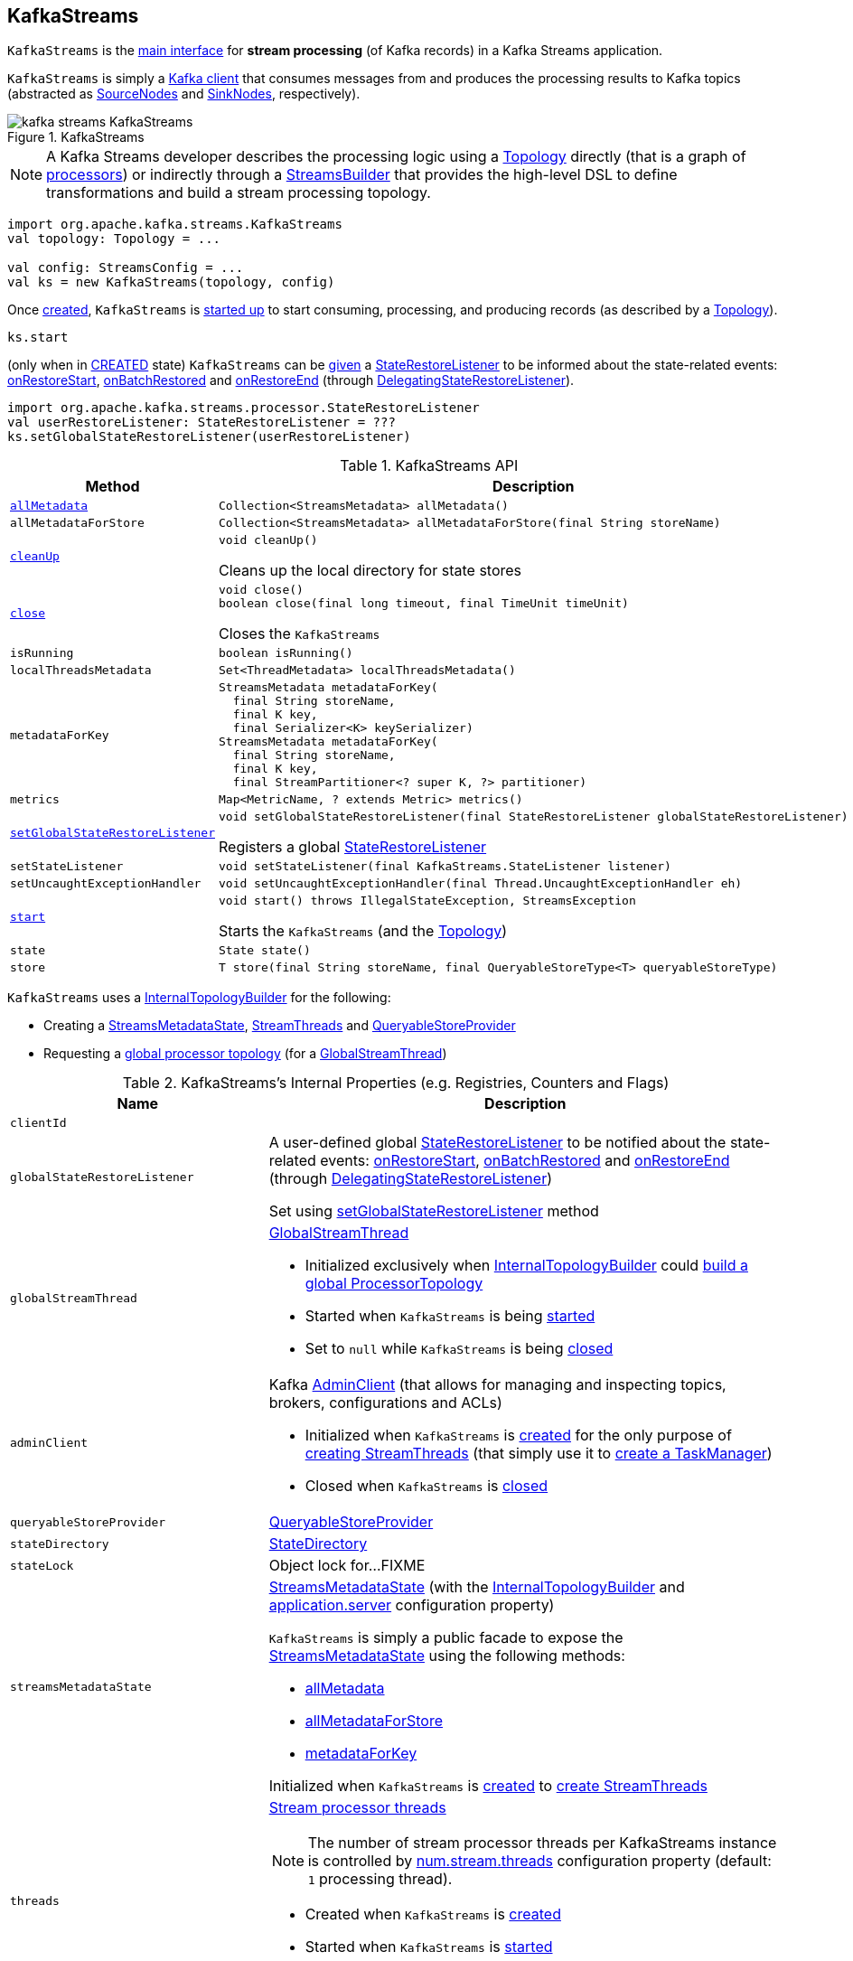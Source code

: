 == [[KafkaStreams]] KafkaStreams

`KafkaStreams` is the <<operators, main interface>> for *stream processing* (of Kafka records) in a Kafka Streams application.

`KafkaStreams` is simply a <<clientSupplier, Kafka client>> that consumes messages from and produces the processing results to Kafka topics (abstracted as link:kafka-streams-SourceNode.adoc[SourceNodes] and link:kafka-streams-SinkNode.adoc[SinkNodes], respectively).

.KafkaStreams
image::images/kafka-streams-KafkaStreams.png[align="center"]

NOTE: A Kafka Streams developer describes the processing logic using a link:kafka-streams-Topology.adoc[Topology] directly (that is a graph of link:kafka-streams-Processor.adoc[processors]) or indirectly through a link:kafka-streams-StreamsBuilder.adoc[StreamsBuilder] that provides the high-level DSL to define transformations and build a stream processing topology.

[source, scala]
----
import org.apache.kafka.streams.KafkaStreams
val topology: Topology = ...

val config: StreamsConfig = ...
val ks = new KafkaStreams(topology, config)
----

Once <<creating-instance, created>>, `KafkaStreams` is <<start, started up>> to start consuming, processing, and producing records (as described by a <<topology, Topology>>).

[source, scala]
----
ks.start
----

(only when in <<state, CREATED>> state) `KafkaStreams` can be <<setGlobalStateRestoreListener, given>> a <<globalStateRestoreListener, StateRestoreListener>> to be informed about the state-related events: <<kafka-streams-DelegatingStateRestoreListener.adoc#onRestoreStart, onRestoreStart>>, <<kafka-streams-DelegatingStateRestoreListener.adoc#onBatchRestored, onBatchRestored>> and <<kafka-streams-DelegatingStateRestoreListener.adoc#onRestoreEnd, onRestoreEnd>> (through <<kafka-streams-DelegatingStateRestoreListener.adoc#, DelegatingStateRestoreListener>>).

[source, scala]
----
import org.apache.kafka.streams.processor.StateRestoreListener
val userRestoreListener: StateRestoreListener = ???
ks.setGlobalStateRestoreListener(userRestoreListener)
----

[[operators]]
.KafkaStreams API
[cols="1m,2",options="header",width="100%"]
|===
| Method
| Description

| <<allMetadata-internals, allMetadata>>
a| [[allMetadata]]

[source, java]
----
Collection<StreamsMetadata> allMetadata()
----

| allMetadataForStore
a| [[allMetadataForStore]]

[source, java]
----
Collection<StreamsMetadata> allMetadataForStore(final String storeName)
----

| <<cleanUp-detailed, cleanUp>>
a| [[cleanUp]]

[source, java]
----
void cleanUp()
----

Cleans up the local directory for state stores

| <<close-detailed, close>>
a| [[close]]

[source, java]
----
void close()
boolean close(final long timeout, final TimeUnit timeUnit)
----

Closes the `KafkaStreams`

| isRunning
a| [[isRunning]]

[source, java]
----
boolean isRunning()
----

| localThreadsMetadata
a| [[localThreadsMetadata]]

[source, java]
----
Set<ThreadMetadata> localThreadsMetadata()
----

| metadataForKey
a| [[metadataForKey]]

[source, java]
----
StreamsMetadata metadataForKey(
  final String storeName,
  final K key,
  final Serializer<K> keySerializer)
StreamsMetadata metadataForKey(
  final String storeName,
  final K key,
  final StreamPartitioner<? super K, ?> partitioner)
----

| metrics
a| [[metrics]]

[source, java]
----
Map<MetricName, ? extends Metric> metrics()
----

| <<setGlobalStateRestoreListener-detailed, setGlobalStateRestoreListener>>
a| [[setGlobalStateRestoreListener]]

[source, java]
----
void setGlobalStateRestoreListener(final StateRestoreListener globalStateRestoreListener)
----

Registers a global <<kafka-streams-StateRestoreListener.adoc#, StateRestoreListener>>

| setStateListener
a| [[setStateListener]]

[source, java]
----
void setStateListener(final KafkaStreams.StateListener listener)
----

| setUncaughtExceptionHandler
a| [[setUncaughtExceptionHandler]]

[source, java]
----
void setUncaughtExceptionHandler(final Thread.UncaughtExceptionHandler eh)
----

| <<start-detailed, start>>
a| [[start]]

[source, java]
----
void start() throws IllegalStateException, StreamsException
----

Starts the `KafkaStreams` (and the <<topology, Topology>>)

| state
a| [[state]]

[source, java]
----
State state()
----

| store
a| [[store]]

[source, java]
----
T store(final String storeName, final QueryableStoreType<T> queryableStoreType)
----
|===

`KafkaStreams` uses a <<internalTopologyBuilder, InternalTopologyBuilder>> for the following:

* Creating a <<streamsMetadataState, StreamsMetadataState>>, <<threads, StreamThreads>> and <<queryableStoreProvider, QueryableStoreProvider>>

* Requesting a <<kafka-streams-InternalTopologyBuilder.adoc#buildGlobalStateTopology, global processor topology>> (for a <<globalStreamThread, GlobalStreamThread>>)

[[internal-registries]]
.KafkaStreams's Internal Properties (e.g. Registries, Counters and Flags)
[cols="1m,2",options="header",width="100%"]
|===
| Name
| Description

| clientId
| [[clientId]]

| globalStateRestoreListener
a| [[globalStateRestoreListener]] A user-defined global <<kafka-streams-StateRestoreListener.adoc#, StateRestoreListener>> to be notified about the state-related events: <<kafka-streams-DelegatingStateRestoreListener.adoc#onRestoreStart, onRestoreStart>>, <<kafka-streams-DelegatingStateRestoreListener.adoc#onBatchRestored, onBatchRestored>> and <<kafka-streams-DelegatingStateRestoreListener.adoc#onRestoreEnd, onRestoreEnd>> (through <<kafka-streams-DelegatingStateRestoreListener.adoc#, DelegatingStateRestoreListener>>)

Set using <<setGlobalStateRestoreListener, setGlobalStateRestoreListener>> method

| globalStreamThread
a| [[globalStreamThread]] link:kafka-streams-GlobalStreamThread.adoc[GlobalStreamThread]

* Initialized exclusively when <<internalTopologyBuilder, InternalTopologyBuilder>> could link:kafka-streams-InternalTopologyBuilder.adoc#buildGlobalStateTopology[build a global ProcessorTopology]

* Started when `KafkaStreams` is being <<start, started>>

* Set to `null` while `KafkaStreams` is being <<close, closed>>

| adminClient
a| [[adminClient]] Kafka https://kafka.apache.org/20/javadoc/org/apache/kafka/clients/admin/AdminClient.html[AdminClient] (that allows for managing and inspecting topics, brokers, configurations and ACLs)

* Initialized when `KafkaStreams` is <<creating-instance-adminClient, created>> for the only purpose of link:kafka-streams-StreamThread.adoc#create[creating StreamThreads] (that simply use it to <<kafka-streams-TaskManager.adoc#adminClient, create a TaskManager>>)

* Closed when `KafkaStreams` is <<close, closed>>

| queryableStoreProvider
| [[queryableStoreProvider]] link:kafka-streams-QueryableStoreProvider.adoc[QueryableStoreProvider]

| stateDirectory
| [[stateDirectory]] link:kafka-streams-StateDirectory.adoc[StateDirectory]

| stateLock
| [[stateLock]] Object lock for...FIXME

| streamsMetadataState
a| [[streamsMetadataState]] <<kafka-streams-StreamsMetadataState.adoc#, StreamsMetadataState>> (with the <<internalTopologyBuilder, InternalTopologyBuilder>> and <<kafka-streams-properties.adoc#application.server, application.server>> configuration property)

`KafkaStreams` is simply a public facade to expose the <<streamsMetadataState, StreamsMetadataState>> using the following methods:

* <<allMetadata, allMetadata>>

* <<allMetadataForStore, allMetadataForStore>>

* <<metadataForKey, metadataForKey>>

Initialized when `KafkaStreams` is <<creating-instance, created>> to <<kafka-streams-StreamThread.adoc#create, create StreamThreads>>

| threads
a| [[threads]] <<kafka-streams-StreamThread.adoc#, Stream processor threads>>

NOTE: The number of stream processor threads per KafkaStreams instance is controlled by <<kafka-streams-properties.adoc#num.stream.threads, num.stream.threads>> configuration property (default: `1` processing thread).

* Created when `KafkaStreams` is <<creating-instance, created>>
* Started when `KafkaStreams` is <<start, started>>
* Shut down when `KafkaStreams` is <<close, closed>>
|===

[[logging]]
[TIP]
====
Enable `DEBUG` logging level for `org.apache.kafka.streams.KafkaStreams` logger to see what happens inside.

Add the following line to `log4j.properties`:

```
log4j.logger.org.apache.kafka.streams.KafkaStreams=DEBUG
```

Refer to link:kafka-logging.adoc#log4j.properties[Application Logging Using log4j].
====

=== [[cleanUp-detailed]] Cleaning Up Local Directory for State Stores -- `cleanUp` Method

[source, java]
----
void cleanUp()
----

`cleanUp` simply requests <<stateDirectory, StateDirectory>> to link:kafka-streams-StateDirectory.adoc#clean[clean] when `KafkaStreams` is not <<isRunning, running>>.

NOTE: `cleanUp` can only be executed before `KafkaStreams` will be <<start, started>> or after has been <<close, closed>>.

`cleanUp` reports a `IllegalStateException` when `KafkaStreams` is <<isRunning, running>>.

```
Cannot clean up while running.
```

=== [[close-detailed]] Closing KafkaStreams -- `close` Method

[source, java]
----
void close()  // <1>
synchronized boolean close(final long timeout, final TimeUnit timeUnit)
----
<1> Calls `close(final long timeout, final TimeUnit timeUnit)` with 0 timeout

`close`...FIXME

IMPORTANT: Always execute `close` on a `KafkaStreams` instance even if you never call <<start, start>> to avoid resource leaks.

=== [[creating-instance]] Creating KafkaStreams Instance

[source, java]
----
// public API
KafkaStreams(
  final Topology topology,
  final Properties props) // <1>

// public API (mostly for testing)
KafkaStreams(
  final Topology topology,
  final Properties props,
  final KafkaClientSupplier clientSupplier) // <3>
KafkaStreams(
  final Topology topology,
  final Properties props,
  final Time time)  // <4>

// private/internal API
KafkaStreams(
  final InternalTopologyBuilder internalTopologyBuilder,
  final StreamsConfig config,
  final KafkaClientSupplier clientSupplier) // <5>
KafkaStreams(
  final InternalTopologyBuilder internalTopologyBuilder,
  final StreamsConfig config,
  final KafkaClientSupplier clientSupplier,
  final Time time)  // <6>
----
<1> Calls the internal `KafkaStreams` (5) with a new DefaultKafkaClientSupplier
<5> Calls the internal `KafkaStreams` (6) with `SystemTime`

`KafkaStreams` takes the following when created:

* [[internalTopologyBuilder]] link:kafka-streams-InternalTopologyBuilder.adoc[InternalTopologyBuilder]
* [[config]] link:kafka-streams-StreamsConfig.adoc[StreamsConfig]
* [[clientSupplier]] link:kafka-streams-KafkaClientSupplier.adoc[KafkaClientSupplier]
* [[time]] `Time`

`KafkaStreams` initializes the <<internal-registries, internal registries and counters>>.

While being created, `KafkaStreams`...FIXME

[[creating-instance-adminClient]]
`KafkaStreams` requests the input <<kafka-streams-KafkaClientSupplier.adoc#, KafkaClientSupplier>> for a <<kafka-streams-KafkaClientSupplier.adoc#getAdminClient, Kafka AdminClient>> (given the <<kafka-streams-StreamsConfig.adoc#getAdminConfigs, AdminClient configuration>> for the <<clientId, clientId>>).

=== [[setRunningFromCreated]] `setRunningFromCreated` Internal Method

[source, java]
----
boolean setRunningFromCreated()
----

`setRunningFromCreated`...FIXME

NOTE: `setRunningFromCreated` is used exclusively when `KafkaStreams` is <<start, started>>.

=== [[toString]] Describing Itself (Textual Representation) -- `toString` Method

[source, java]
----
String toString() // <1>
String toString(final String indent)
----
<1> Calls `toString(final String indent)` with an empty indent, i.e. `""`

NOTE: `toString` with an indent is *deprecated* and should not be used. Use <<localThreadsMetadata, localThreadsMetadata>> instead.

`toString`...FIXME

=== [[start-detailed]] Starting KafkaStreams -- `start` Method

[source, java]
----
synchronized void start()
throws IllegalStateException, StreamsException
----

`start` starts the <<topology, Topology>> (that in turn starts consuming, processing, and producing records).

Internally, `start` prints out the following DEBUG message to the logs:

```
Starting Streams client
```

`start` <<setRunningFromCreated, marks KafkaStreams as running>> (i.e. transitions from CREATED to RUNNING state and notifies link:kafka-streams-StateListener.adoc[StateListeners]).

`start` starts <<globalStreamThread, global stream thread>> if defined (which is when...FIXME)

`start` starts <<threads, stream threads>>.

`start` schedules a thread that requests <<stateDirectory, StateDirectory>> to link:kafka-streams-StateDirectory.adoc#cleanRemovedTasks[cleanRemovedTasks] every link:kafka-streams-properties.adoc#state.cleanup.delay.ms[state.cleanup.delay.ms] milliseconds.

You should see the following DEBUG message in the logs:

```
Started Streams client
```

In case the <<setRunningFromCreated, changing state to running>> fails, `start` merely prints out the following ERROR message to the logs:

```
Already stopped, cannot re-start
```

=== [[setGlobalStateRestoreListener-detailed]] Registering Global StateRestoreListener -- `setGlobalStateRestoreListener` Method

[source, java]
----
void setGlobalStateRestoreListener(final StateRestoreListener globalStateRestoreListener)
----

`setGlobalStateRestoreListener` registers a <<kafka-streams-StateRestoreListener.adoc#, StateRestoreListener>> (in a Kafka Streams application).

Internally, `setGlobalStateRestoreListener` simply sets the <<globalStateRestoreListener, globalStateRestoreListener>> internal property to be the input <<kafka-streams-StateRestoreListener.adoc#, StateRestoreListener>> (only when in <<state, CREATED>> state).

`setGlobalStateRestoreListener` throws a `IllegalStateException` when not in <<state, CREATED>> state:

```
Can only set GlobalStateRestoreListener in CREATED state. Current state is: [state]
```

=== [[allMetadata-internals]] `allMetadata` Method

[source, java]
----
Collection<StreamsMetadata> allMetadata()
----

`allMetadata` <<validateIsRunning, makes sure that KafkaStreams is running>> and requests the <<streamsMetadataState, StreamsMetadataState>> for <<kafka-streams-StreamsMetadataState.adoc#getAllMetadata, metadata>>.

=== [[validateIsRunning]] Making Sure That KafkaStreams Is Running -- `validateIsRunning` Internal Method

[source, java]
----
void validateIsRunning()
----

`validateIsRunning` throws a `IllegalStateException` when `KafkaStreams` is not <<isRunning, running>>. Otherwise, `validateIsRunning` does nothing.

```
KafkaStreams is not running. State is [state].
```

NOTE: `validateIsRunning` is used when `KafkaStreams` is requested to <<allMetadata, allMetadata>>, <<allMetadataForStore, allMetadataForStore>>, <<metadataForKey, metadataForKey>>, <<metadataForKey, metadataForKey>>, <<store, store>>, and <<localThreadsMetadata, localThreadsMetadata>>.
